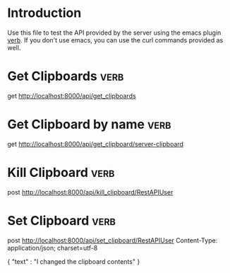 * Introduction
Use this file to test the API provided by the server using the emacs plugin [[https://github.com/federicotdn/verb][verb]]. If you don't use emacs, you can use the curl commands provided as well.
* Get Clipboards :verb:
get http://localhost:8000/api/get_clipboards
* Get Clipboard by name :verb:
get http://localhost:8000/api/get_clipboard/server-clipboard
* Kill Clipboard :verb:
post http://localhost:8000/api/kill_clipboard/RestAPIUser
* Set Clipboard  :verb:
post http://localhost:8000/api/set_clipboard/RestAPIUser
Content-Type: application/json; charset=utf-8

{
    "text" : "I changed the clipboard contents"
}



